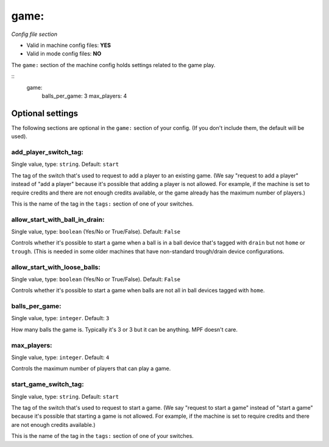 game:
=====

*Config file section*

* Valid in machine config files: **YES**
* Valid in mode config files: **NO**

.. overview

The ``game:`` section of the machine config holds settings related
to the game play.

::
    game:
        balls_per_game: 3
        max_players: 4


Optional settings
-----------------

The following sections are optional in the ``game:`` section of your config. (If you don't include them, the default will be used).

add_player_switch_tag:
~~~~~~~~~~~~~~~~~~~~~~
Single value, type: ``string``. Default: ``start``

The tag of the switch that's used to request to add a player to an existing
game. (We say "request to add a player" instead of "add a player" because
it's possible that adding a player is not allowed. For example, if the
machine is set to require credits and there are not enough credits available,
or the game already has the maximum number of players.)

This is the name of the tag in the ``tags:`` section of one of your switches.

allow_start_with_ball_in_drain:
~~~~~~~~~~~~~~~~~~~~~~~~~~~~~~~
Single value, type: ``boolean`` (Yes/No or True/False). Default: ``False``

Controls whether it's possible to start a game when a ball is in a ball device
that's tagged with ``drain`` but not ``home`` or ``trough``. (This is needed
in some older machines that have non-standard trough/drain device
configurations.

allow_start_with_loose_balls:
~~~~~~~~~~~~~~~~~~~~~~~~~~~~~
Single value, type: ``boolean`` (Yes/No or True/False). Default: ``False``

Controls whether it's possible to start a game when balls are not all
in ball devices tagged with ``home``.

balls_per_game:
~~~~~~~~~~~~~~~
Single value, type: ``integer``. Default: ``3``

How many balls the game is. Typically it's 3 or 3 but it can be
anything. MPF doesn't care.

max_players:
~~~~~~~~~~~~
Single value, type: ``integer``. Default: ``4``

Controls the maximum number of players that can play a game.

start_game_switch_tag:
~~~~~~~~~~~~~~~~~~~~~~
Single value, type: ``string``. Default: ``start``

The tag of the switch that's used to request to start a game. (We say
"request to start a game" instead of "start a game" because
it's possible that starting a game is not allowed. For example, if the
machine is set to require credits and there are not enough credits available.)

This is the name of the tag in the ``tags:`` section of one of your switches.



